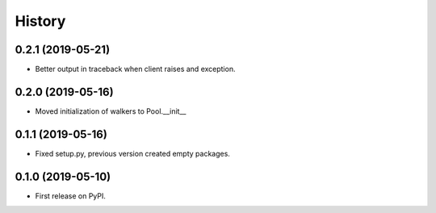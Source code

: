 .. :changelog:

History
-------

0.2.1 (2019-05-21)
++++++++++++++++++

* Better output in traceback when client raises and exception.

0.2.0 (2019-05-16)
++++++++++++++++++

* Moved initialization of walkers to Pool.__init__

0.1.1 (2019-05-16)
++++++++++++++++++

* Fixed setup.py, previous version created empty packages.

0.1.0 (2019-05-10)
++++++++++++++++++

* First release on PyPI.
